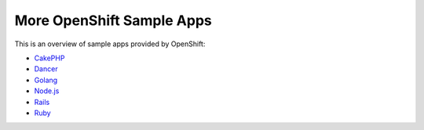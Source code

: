 More OpenShift Sample Apps
---------------------------
This is an overview of sample apps provided by OpenShift:

- `CakePHP <https://github.com/openshift/cakephp-ex>`__
- `Dancer <https://github.com/openshift/dancer-ex>`__
- `Golang <https://github.com/openshift/golang-ex>`__
- `Node.js <https://github.com/openshift/nodejs-ex>`__
- `Rails <https://github.com/openshift/rails-ex>`__
- `Ruby <https://github.com/openshift/ruby-ex>`__

